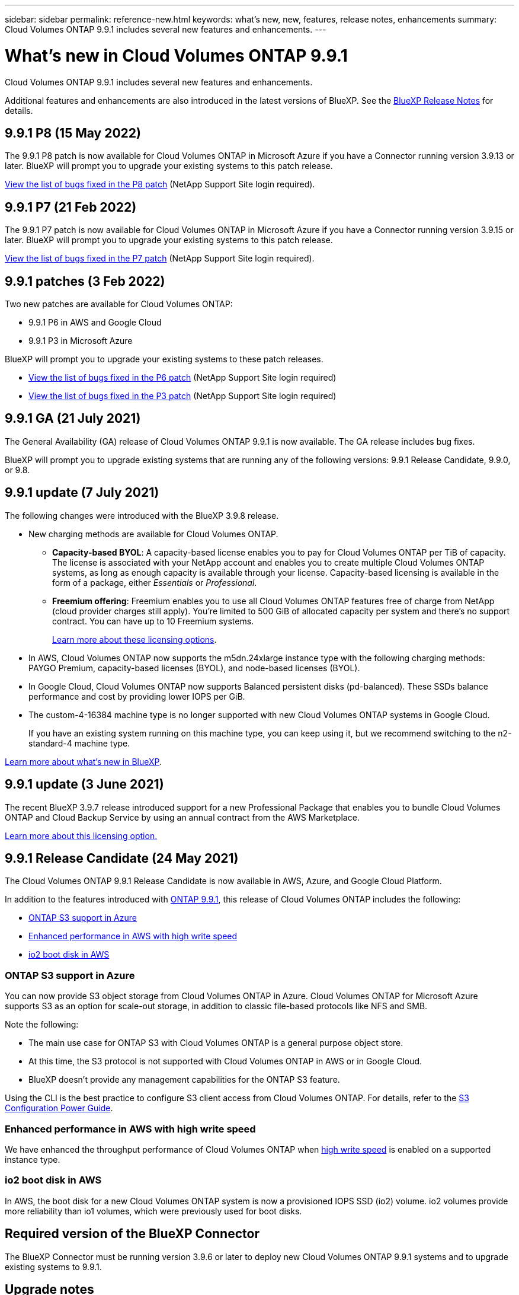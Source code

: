 ---
sidebar: sidebar
permalink: reference-new.html
keywords: what's new, new, features, release notes, enhancements
summary: Cloud Volumes ONTAP 9.9.1 includes several new features and enhancements.
---

= What's new in Cloud Volumes ONTAP 9.9.1
:hardbreaks:
:nofooter:
:icons: font
:linkattrs:
:imagesdir: ./media/

[.lead]
Cloud Volumes ONTAP 9.9.1 includes several new features and enhancements.

Additional features and enhancements are also introduced in the latest versions of BlueXP. See the https://docs.netapp.com/us-en/cloud-manager-cloud-volumes-ontap/whats-new.html[BlueXP Release Notes^] for details.

== 9.9.1 P8 (15 May 2022)

The 9.9.1 P8 patch is now available for Cloud Volumes ONTAP in Microsoft Azure if you have a Connector running version 3.9.13 or later. BlueXP will prompt you to upgrade your existing systems to this patch release.

https://mysupport.netapp.com/site/products/all/details/cloud-volumes-ontap/downloads-tab/download/62632/9.9.1P8[View the list of bugs fixed in the P8 patch^] (NetApp Support Site login required).

== 9.9.1 P7 (21 Feb 2022)

The 9.9.1 P7 patch is now available for Cloud Volumes ONTAP in Microsoft Azure if you have a Connector running version 3.9.15 or later. BlueXP will prompt you to upgrade your existing systems to this patch release.

https://mysupport.netapp.com/site/products/all/details/cloud-volumes-ontap/downloads-tab/download/62632/9.9.1P7[View the list of bugs fixed in the P7 patch^] (NetApp Support Site login required).

== 9.9.1 patches (3 Feb 2022)

Two new patches are available for Cloud Volumes ONTAP:

* 9.9.1 P6 in AWS and Google Cloud
* 9.9.1 P3 in Microsoft Azure

BlueXP will prompt you to upgrade your existing systems to these patch releases.

* https://mysupport.netapp.com/site/products/all/details/cloud-volumes-ontap/downloads-tab/download/62632/9.9.1P6[View the list of bugs fixed in the P6 patch^] (NetApp Support Site login required)

* https://mysupport.netapp.com/site/products/all/details/cloud-volumes-ontap/downloads-tab/download/62632/9.9.1P3[View the list of bugs fixed in the P3 patch^] (NetApp Support Site login required)

== 9.9.1 GA (21 July 2021)

The General Availability (GA) release of Cloud Volumes ONTAP 9.9.1 is now available. The GA release includes bug fixes.

BlueXP will prompt you to upgrade existing systems that are running any of the following versions: 9.9.1 Release Candidate, 9.9.0, or 9.8.

== 9.9.1 update (7 July 2021)

The following changes were introduced with the BlueXP 3.9.8 release.

* New charging methods are available for Cloud Volumes ONTAP.

** *Capacity-based BYOL*: A capacity-based license enables you to pay for Cloud Volumes ONTAP per TiB of capacity. The license is associated with your NetApp account and enables you to create multiple Cloud Volumes ONTAP systems, as long as enough capacity is available through your license. Capacity-based licensing is available in the form of a package, either _Essentials_ or _Professional_.

** *Freemium offering*: Freemium enables you to use all Cloud Volumes ONTAP features free of charge from NetApp (cloud provider charges still apply). You're limited to 500 GiB of allocated capacity per system and there’s no support contract. You can have up to 10 Freemium systems.
+
link:concept-licensing.html[Learn more about these licensing options].

* In AWS, Cloud Volumes ONTAP now supports the m5dn.24xlarge instance type with the following charging methods: PAYGO Premium, capacity-based licenses (BYOL), and node-based licenses (BYOL).

* In Google Cloud, Cloud Volumes ONTAP now supports Balanced persistent disks (pd-balanced). These SSDs balance performance and cost by providing lower IOPS per GiB.

* The custom-4-16384 machine type is no longer supported with new Cloud Volumes ONTAP systems in Google Cloud.
+
If you have an existing system running on this machine type, you can keep using it, but we recommend switching to the n2-standard-4 machine type.

https://docs.netapp.com/us-en/cloud-manager-cloud-volumes-ontap/whats-new.html[Learn more about what's new in BlueXP^].

== 9.9.1 update (3 June 2021)

The recent BlueXP 3.9.7 release introduced support for a new Professional Package that enables you to bundle Cloud Volumes ONTAP and Cloud Backup Service by using an annual contract from the AWS Marketplace.

link:reference-configs-aws.html[Learn more about this licensing option.]

== 9.9.1 Release Candidate (24 May 2021)

The Cloud Volumes ONTAP 9.9.1 Release Candidate is now available in AWS, Azure, and Google Cloud Platform.

In addition to the features introduced with https://library.netapp.com/ecm/ecm_download_file/ECMLP2492508[ONTAP 9.9.1^], this release of Cloud Volumes ONTAP includes the following:

* <<ONTAP S3 support in Azure>>
* <<Enhanced performance in AWS with high write speed>>
* <<io2 boot disk in AWS>>

=== ONTAP S3 support in Azure

You can now provide S3 object storage from Cloud Volumes ONTAP in Azure. Cloud Volumes ONTAP for Microsoft Azure supports S3 as an option for scale-out storage, in addition to classic file-based protocols like NFS and SMB.

Note the following:

* The main use case for ONTAP S3 with Cloud Volumes ONTAP is a general purpose object store.
* At this time, the S3 protocol is not supported with Cloud Volumes ONTAP in AWS or in Google Cloud.
* BlueXP doesn't provide any management capabilities for the ONTAP S3 feature.

Using the CLI is the best practice to configure S3 client access from Cloud Volumes ONTAP. For details, refer to the http://docs.netapp.com/ontap-9/topic/com.netapp.doc.pow-s3-cg/home.html[S3 Configuration Power Guide^].

=== Enhanced performance in AWS with high write speed

We have enhanced the throughput performance of Cloud Volumes ONTAP when https://docs.netapp.com/us-en/cloud-manager-cloud-volumes-ontap/concept-write-speed.html[high write speed^] is enabled on a supported instance type.

=== io2 boot disk in AWS

In AWS, the boot disk for a new Cloud Volumes ONTAP system is now a provisioned IOPS SSD (io2) volume. io2 volumes provide more reliability than io1 volumes, which were previously used for boot disks.

== Required version of the BlueXP Connector

The BlueXP Connector must be running version 3.9.6 or later to deploy new Cloud Volumes ONTAP 9.9.1 systems and to upgrade existing systems to 9.9.1.

== Upgrade notes

* Upgrades of Cloud Volumes ONTAP must be completed from BlueXP. You should not upgrade Cloud Volumes ONTAP by using System Manager or the CLI. Doing so can impact system stability.

* You can upgrade to Cloud Volumes ONTAP 9.9.1 from the 9.9.0 release and from the 9.8 release. BlueXP will prompt you to upgrade your existing Cloud Volumes ONTAP 9.9.0 and 9.8 systems to the 9.9.1 release.
+
http://docs.netapp.com/us-en/cloud-manager-cloud-volumes-ontap/task-updating-ontap-cloud.html[Learn how to upgrade when BlueXP notifies you^].

* The upgrade of a single node system takes the system offline for up to 25 minutes, during which I/O is interrupted.

* Upgrading an HA pair is nondisruptive and I/O is uninterrupted. During this nondisruptive upgrade process, each node is upgraded in tandem to continue serving I/O to clients.

=== c4, m4, and r4 instance types

Starting with the 9.8 release, c4, m4, and r4 instance types aren't supported with new Cloud Volumes ONTAP systems. If you have an existing Cloud Volumes ONTAP system that's running on a c4, m4, or r4 instance type, you can still upgrade to this release.

We recommend changing to an instance type in the c5, m5, or r5 instance family.

=== DS3_v2

Starting with the 9.9.1 release, the DS3_v2 VM type is no longer supported with new and existing Cloud Volumes ONTAP systems. If you have an existing system running on this VM type, you'll need to change VM types before you upgrade to 9.9.1.
